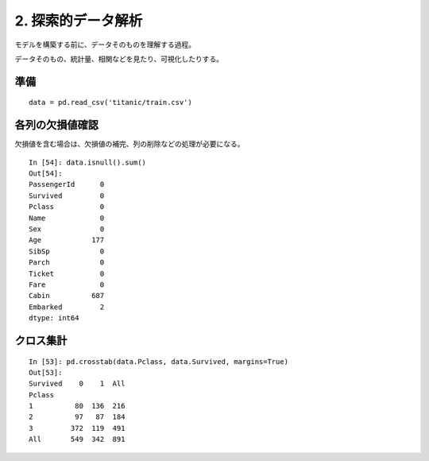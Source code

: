 =========================
2. 探索的データ解析
=========================

モデルを構築する前に、データそのものを理解する過程。

データそのもの、統計量、相関などを見たり、可視化したりする。

準備
======

::

    data = pd.read_csv('titanic/train.csv')

各列の欠損値確認
================

欠損値を含む場合は、欠損値の補完、列の削除などの処理が必要になる。

::

    In [54]: data.isnull().sum()
    Out[54]:
    PassengerId      0
    Survived         0
    Pclass           0
    Name             0
    Sex              0
    Age            177
    SibSp            0
    Parch            0
    Ticket           0
    Fare             0
    Cabin          687
    Embarked         2
    dtype: int64

クロス集計
===================

::

    In [53]: pd.crosstab(data.Pclass, data.Survived, margins=True)
    Out[53]:
    Survived    0    1  All
    Pclass
    1          80  136  216
    2          97   87  184
    3         372  119  491
    All       549  342  891

